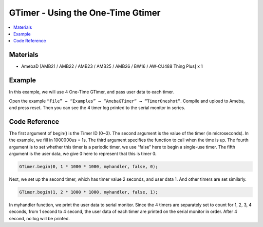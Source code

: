 GTimer - Using the One-Time Gtimer
==================================

.. contents::
  :local:
  :depth: 2

Materials
---------

- AmebaD [AMB21 / AMB22 / AMB23 / AMB25 / AMB26 / BW16 / AW-CU488 Thing Plus] x 1

Example
-------

In this example, we will use 4 One-Time GTimer, and pass user data to each timer.

Open the example ``“File” → “Examples” → “AmebaGTimer” → “TimerOneshot”``. 
Compile and upload to Ameba, and press reset. 
Then you can see the 4 timer log printed to the serial monitor in series.

Code Reference
--------------

The first argument of begin() is the Timer ID (0~3). The second argument is the value of the timer (in microseconds).
In the example, we fill in 1000000us = 1s. The third argument specifies the function to call when the time is up.
The fourth argument is to set whether this timer is a periodic timer, we use “false” here to begin a single-use timer.
The fifth argument is the user data, we give 0 here to represent that this is timer 0.

.. code-block:: c++
    
    GTimer.begin(0, 1 * 1000 * 1000, myhandler, false, 0);

Next, we set up the second timer, which has timer value 2 seconds, and user data 1. And other timers are set similarly.

.. code-block:: c++
    
    GTimer.begin(1, 2 * 1000 * 1000, myhandler, false, 1);

In myhandler function, we print the user data to serial monitor. Since the 4 timers are separately set to count for 1, 2, 3, 4 seconds, from 1 second to 4 second, the user data of each timer are printed on the serial monitor in order. After 4 second, no log will be printed.
